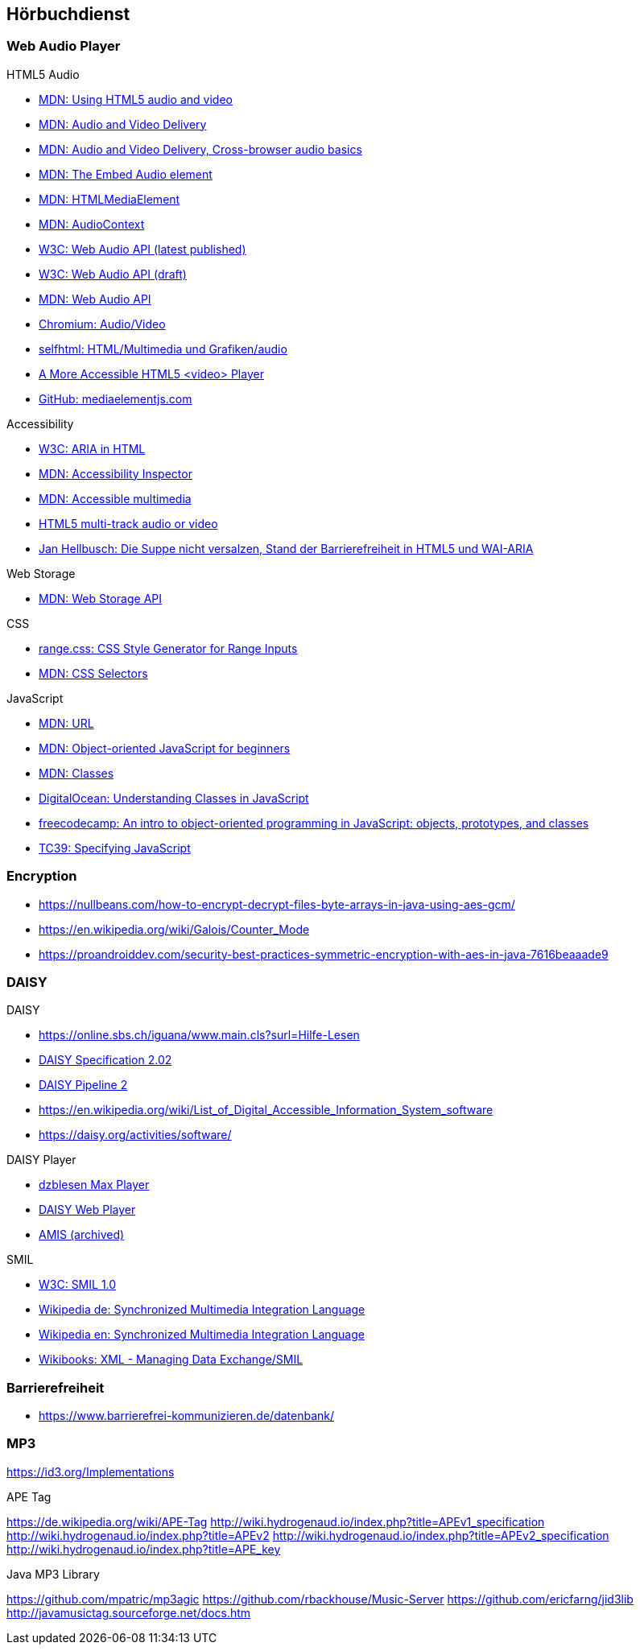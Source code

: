 == Hörbuchdienst

=== Web Audio Player

.HTML5 Audio
* https://developer.mozilla.org/de/docs/Web/HTML/Using_HTML5_audio_and_video[MDN: Using HTML5 audio and video]
* https://developer.mozilla.org/en-US/docs/Web/Guide/Audio_and_video_delivery[MDN: Audio and Video Delivery]
* https://developer.mozilla.org/en-US/docs/Web/Guide/Audio_and_video_delivery/Cross-browser_audio_basics[MDN: Audio and Video Delivery, Cross-browser audio basics]
* https://developer.mozilla.org/en-US/docs/Web/HTML/Element/audio[MDN: The Embed Audio element]
* https://developer.mozilla.org/en-US/docs/Web/API/HTMLMediaElement[MDN: HTMLMediaElement]
* https://developer.mozilla.org/de/docs/Web/API/AudioContext[MDN: AudioContext]
* https://www.w3.org/TR/webaudio/[W3C: Web Audio API (latest published)]
* https://webaudio.github.io/web-audio-api/[W3C: Web Audio API (draft)]
* https://developer.mozilla.org/en-US/docs/Web/API/Web_Audio_API[MDN: Web Audio API]
* https://www.chromium.org/audio-video[Chromium: Audio/Video]
* https://wiki.selfhtml.org/wiki/HTML/Multimedia_und_Grafiken/audio[selfhtml: HTML/Multimedia und Grafiken/audio]
* https://dev.opera.com/articles/more-accessible-html5-video-player/[A More Accessible HTML5 <video> Player]
* https://github.com/mediaelement/mediaelement[GitHub: mediaelementjs.com]

.Accessibility
* https://www.w3.org/TR/html-aria/[W3C: ARIA in HTML]
* https://developer.mozilla.org/en-US/docs/Tools/Accessibility_inspector[MDN: Accessibility Inspector]
* https://developer.mozilla.org/en-US/docs/Learn/Accessibility/Multimedia[MDN: Accessible multimedia]
* https://gingertech.net/2011/05/01/html5-multi-track-audio-or-video/[HTML5 multi-track audio or video]
* https://www.hellbusch.de/html5-und-wai-aria-oder-die-suppe-nicht-versalzen/[Jan Hellbusch: Die Suppe nicht versalzen, Stand der Barrierefreiheit in HTML5 und WAI-ARIA]

.Web Storage
* https://developer.mozilla.org/de/docs/Web/API/Web_Storage_API[MDN: Web Storage API]

.CSS
* http://danielstern.ca/range.css/#/[range.css: CSS Style Generator for Range Inputs]
* https://developer.mozilla.org/en-US/docs/Web/CSS/CSS_Selectors[MDN: CSS Selectors]

.JavaScript
* https://developer.mozilla.org/en-US/docs/Web/API/URL[MDN: URL]
* https://developer.mozilla.org/en-US/docs/Learn/JavaScript/Objects/Object-oriented_JS[MDN: Object-oriented JavaScript for beginners]
* https://developer.mozilla.org/en-US/docs/Web/JavaScript/Reference/Classes[MDN: Classes]
* https://www.digitalocean.com/community/tutorials/understanding-classes-in-javascript[DigitalOcean: Understanding Classes in JavaScript]
* https://www.freecodecamp.org/news/an-intro-to-object-oriented-programming-in-javascript-objects-prototypes-and-classes-5d135e7361b1/[freecodecamp: An intro to object-oriented programming in JavaScript: objects, prototypes, and classes]
* https://tc39.es[TC39: Specifying JavaScript]

=== Encryption

* https://nullbeans.com/how-to-encrypt-decrypt-files-byte-arrays-in-java-using-aes-gcm/
* https://en.wikipedia.org/wiki/Galois/Counter_Mode
* https://proandroiddev.com/security-best-practices-symmetric-encryption-with-aes-in-java-7616beaaade9

=== DAISY

.DAISY
* https://online.sbs.ch/iguana/www.main.cls?surl=Hilfe-Lesen
* https://www.daisy.org/z3986/specifications/daisy_202.html[DAISY Specification 2.02]
* https://daisy.github.io/pipeline/[DAISY Pipeline 2]
* https://en.wikipedia.org/wiki/List_of_Digital_Accessible_Information_System_software
* https://daisy.org/activities/software/

.DAISY Player
* https://www.dzblesen.de/index.php?site_id=7.10[dzblesen Max Player]
* http://www.daisyplayer.ch/daisywp.html[DAISY Web Player]
* https://daisy.org/info-help/document-archive/archived-projects/amis/download-and-installation/[AMIS (archived)]

.SMIL
* https://www.w3.org/TR/1998/REC-smil-19980615/[W3C: SMIL 1.0]
* https://de.wikipedia.org/wiki/Synchronized_Multimedia_Integration_Language[Wikipedia de: Synchronized Multimedia Integration Language]
* https://en.wikipedia.org/wiki/Synchronized_Multimedia_Integration_Language[Wikipedia en: Synchronized Multimedia Integration Language]
* https://en.wikibooks.org/wiki/XML_-_Managing_Data_Exchange/SMIL[Wikibooks: XML - Managing Data Exchange/SMIL]

=== Barrierefreiheit

* https://www.barrierefrei-kommunizieren.de/datenbank/

=== MP3

https://id3.org/Implementations

.APE Tag
https://de.wikipedia.org/wiki/APE-Tag
http://wiki.hydrogenaud.io/index.php?title=APEv1_specification
http://wiki.hydrogenaud.io/index.php?title=APEv2
http://wiki.hydrogenaud.io/index.php?title=APEv2_specification
http://wiki.hydrogenaud.io/index.php?title=APE_key

.Java MP3 Library
https://github.com/mpatric/mp3agic
https://github.com/rbackhouse/Music-Server
https://github.com/ericfarng/jid3lib
http://javamusictag.sourceforge.net/docs.htm

